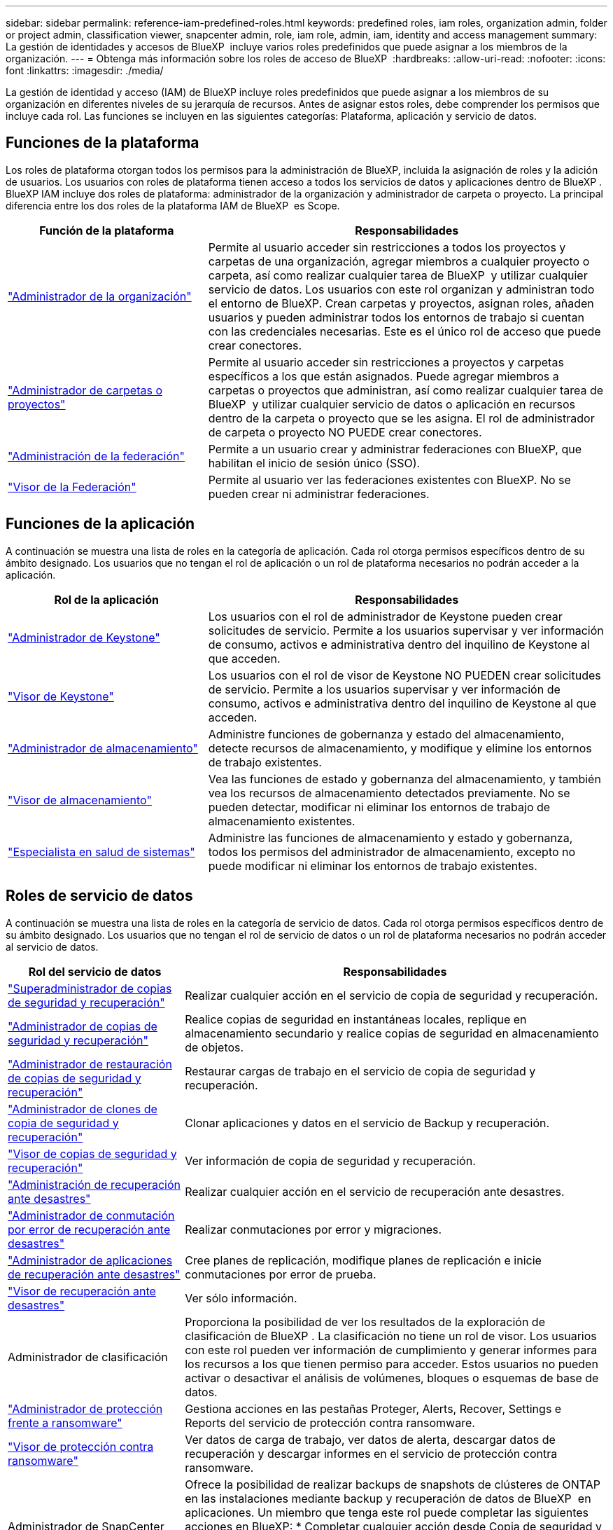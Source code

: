 ---
sidebar: sidebar 
permalink: reference-iam-predefined-roles.html 
keywords: predefined roles, iam roles, organization admin, folder or project admin, classification viewer, snapcenter admin, role, iam role, admin, iam, identity and access management 
summary: La gestión de identidades y accesos de BlueXP  incluye varios roles predefinidos que puede asignar a los miembros de la organización. 
---
= Obtenga más información sobre los roles de acceso de BlueXP 
:hardbreaks:
:allow-uri-read: 
:nofooter: 
:icons: font
:linkattrs: 
:imagesdir: ./media/


[role="lead"]
La gestión de identidad y acceso (IAM) de BlueXP incluye roles predefinidos que puede asignar a los miembros de su organización en diferentes niveles de su jerarquía de recursos. Antes de asignar estos roles, debe comprender los permisos que incluye cada rol. Las funciones se incluyen en las siguientes categorías: Plataforma, aplicación y servicio de datos.



== Funciones de la plataforma

Los roles de plataforma otorgan todos los permisos para la administración de BlueXP, incluida la asignación de roles y la adición de usuarios. Los usuarios con roles de plataforma tienen acceso a todos los servicios de datos y aplicaciones dentro de BlueXP . BlueXP IAM incluye dos roles de plataforma: administrador de la organización y administrador de carpeta o proyecto. La principal diferencia entre los dos roles de la plataforma IAM de BlueXP  es Scope.

[cols="1,2"]
|===
| Función de la plataforma | Responsabilidades 


| link:reference-iam-platform-roles.html["Administrador de la organización"] | Permite al usuario acceder sin restricciones a todos los proyectos y carpetas de una organización, agregar miembros a cualquier proyecto o carpeta, así como realizar cualquier tarea de BlueXP  y utilizar cualquier servicio de datos. Los usuarios con este rol organizan y administran todo el entorno de BlueXP. Crean carpetas y proyectos, asignan roles, añaden usuarios y pueden administrar todos los entornos de trabajo si cuentan con las credenciales necesarias. Este es el único rol de acceso que puede crear conectores. 


| link:reference-iam-platform-roles.html["Administrador de carpetas o proyectos"] | Permite al usuario acceder sin restricciones a proyectos y carpetas específicos a los que están asignados. Puede agregar miembros a carpetas o proyectos que administran, así como realizar cualquier tarea de BlueXP  y utilizar cualquier servicio de datos o aplicación en recursos dentro de la carpeta o proyecto que se les asigna. El rol de administrador de carpeta o proyecto NO PUEDE crear conectores. 


| link:reference-iam-platform-roles.html["Administración de la federación"] | Permite a un usuario crear y administrar federaciones con BlueXP, que habilitan el inicio de sesión único (SSO). 


| link:reference-iam-platform-roles.html["Visor de la Federación"] | Permite al usuario ver las federaciones existentes con BlueXP. No se pueden crear ni administrar federaciones. 
|===


== Funciones de la aplicación

A continuación se muestra una lista de roles en la categoría de aplicación. Cada rol otorga permisos específicos dentro de su ámbito designado. Los usuarios que no tengan el rol de aplicación o un rol de plataforma necesarios no podrán acceder a la aplicación.

[cols="1,2"]
|===
| Rol de la aplicación | Responsabilidades 


| link:reference-iam-keystone-roles.html["Administrador de Keystone"] | Los usuarios con el rol de administrador de Keystone pueden crear solicitudes de servicio. Permite a los usuarios supervisar y ver información de consumo, activos e administrativa dentro del inquilino de Keystone al que acceden. 


| link:reference-iam-keystone-roles.html["Visor de Keystone"] | Los usuarios con el rol de visor de Keystone NO PUEDEN crear solicitudes de servicio. Permite a los usuarios supervisar y ver información de consumo, activos e administrativa dentro del inquilino de Keystone al que acceden. 


| link:reference-iam-storage-roles.html["Administrador de almacenamiento"] | Administre funciones de gobernanza y estado del almacenamiento, detecte recursos de almacenamiento, y modifique y elimine los entornos de trabajo existentes. 


| link:reference-iam-storage-roles.html["Visor de almacenamiento"] | Vea las funciones de estado y gobernanza del almacenamiento, y también vea los recursos de almacenamiento detectados previamente. No se pueden detectar, modificar ni eliminar los entornos de trabajo de almacenamiento existentes. 


| link:reference-iam-storage-roles.html["Especialista en salud de sistemas"] | Administre las funciones de almacenamiento y estado y gobernanza, todos los permisos del administrador de almacenamiento, excepto no puede modificar ni eliminar los entornos de trabajo existentes. 
|===


== Roles de servicio de datos

A continuación se muestra una lista de roles en la categoría de servicio de datos. Cada rol otorga permisos específicos dentro de su ámbito designado. Los usuarios que no tengan el rol de servicio de datos o un rol de plataforma necesarios no podrán acceder al servicio de datos.

[cols="10,24"]
|===
| Rol del servicio de datos | Responsabilidades 


| link:reference-iam-backup-rec-roles.html["Superadministrador de copias de seguridad y recuperación"] | Realizar cualquier acción en el servicio de copia de seguridad y recuperación. 


| link:reference-iam-backup-rec-roles.html["Administrador de copias de seguridad y recuperación"] | Realice copias de seguridad en instantáneas locales, replique en almacenamiento secundario y realice copias de seguridad en almacenamiento de objetos. 


| link:reference-iam-backup-rec-roles.html["Administrador de restauración de copias de seguridad y recuperación"] | Restaurar cargas de trabajo en el servicio de copia de seguridad y recuperación. 


| link:reference-iam-backup-rec-roles.html["Administrador de clones de copia de seguridad y recuperación"] | Clonar aplicaciones y datos en el servicio de Backup y recuperación. 


| link:reference-iam-backup-rec-roles.html["Visor de copias de seguridad y recuperación"] | Ver información de copia de seguridad y recuperación. 


| link:reference-iam-disaster-rec-roles.html["Administración de recuperación ante desastres"] | Realizar cualquier acción en el servicio de recuperación ante desastres. 


| link:reference-iam-disaster-rec-roles.html["Administrador de conmutación por error de recuperación ante desastres"] | Realizar conmutaciones por error y migraciones. 


| link:reference-iam-disaster-rec-roles.html["Administrador de aplicaciones de recuperación ante desastres"] | Cree planes de replicación, modifique planes de replicación e inicie conmutaciones por error de prueba. 


| link:reference-iam-disaster-rec-roles.html["Visor de recuperación ante desastres"] | Ver sólo información. 


| Administrador de clasificación | Proporciona la posibilidad de ver los resultados de la exploración de clasificación de BlueXP . La clasificación no tiene un rol de visor. Los usuarios con este rol pueden ver información de cumplimiento y generar informes para los recursos a los que tienen permiso para acceder. Estos usuarios no pueden activar o desactivar el análisis de volúmenes, bloques o esquemas de base de datos. 


| link:reference-iam-ransomware-roles.html["Administrador de protección frente a ransomware"] | Gestiona acciones en las pestañas Proteger, Alerts, Recover, Settings e Reports del servicio de protección contra ransomware. 


| link:reference-iam-ransomware-roles.html["Visor de protección contra ransomware"] | Ver datos de carga de trabajo, ver datos de alerta, descargar datos de recuperación y descargar informes en el servicio de protección contra ransomware. 


| Administrador de SnapCenter | Ofrece la posibilidad de realizar backups de snapshots de clústeres de ONTAP en las instalaciones mediante backup y recuperación de datos de BlueXP  en aplicaciones. Un miembro que tenga este rol puede completar las siguientes acciones en BlueXP: * Completar cualquier acción desde Copia de seguridad y recuperación > Aplicaciones * Administrar todos los entornos de trabajo en los proyectos y carpetas para los que tiene permisos * Usar todos los servicios de BlueXP SnapCenter no tiene un rol de espectador. 
|===


== Enlaces relacionados

* link:concept-identity-and-access-management.html["Obtenga más información sobre la gestión de identidades y accesos de BlueXP "]
* link:task-iam-get-started.html["Comience a usar BlueXP  IAM"]
* link:task-iam-manage-members-permissions.html["Gestionar miembros de BlueXP  y sus permisos"]
* https://docs.netapp.com/us-en/bluexp-automation/tenancyv4/overview.html["Obtenga más información sobre la API para IAM de BlueXP "^]


